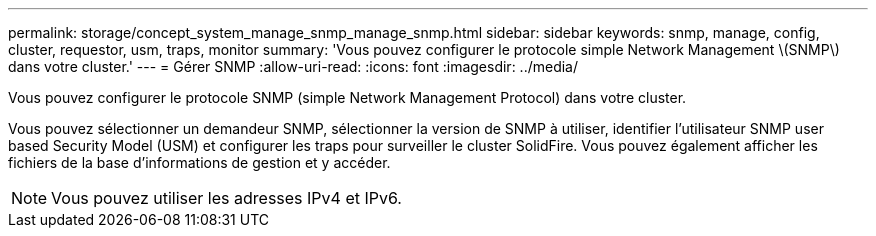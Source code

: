 ---
permalink: storage/concept_system_manage_snmp_manage_snmp.html 
sidebar: sidebar 
keywords: snmp, manage, config, cluster, requestor, usm, traps, monitor 
summary: 'Vous pouvez configurer le protocole simple Network Management \(SNMP\) dans votre cluster.' 
---
= Gérer SNMP
:allow-uri-read: 
:icons: font
:imagesdir: ../media/


[role="lead"]
Vous pouvez configurer le protocole SNMP (simple Network Management Protocol) dans votre cluster.

Vous pouvez sélectionner un demandeur SNMP, sélectionner la version de SNMP à utiliser, identifier l'utilisateur SNMP user based Security Model (USM) et configurer les traps pour surveiller le cluster SolidFire. Vous pouvez également afficher les fichiers de la base d'informations de gestion et y accéder.


NOTE: Vous pouvez utiliser les adresses IPv4 et IPv6.
